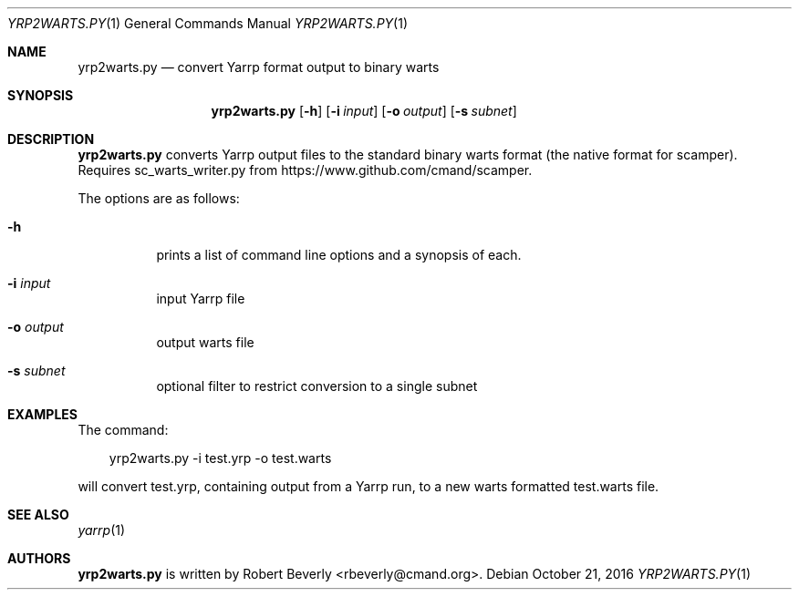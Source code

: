 .\"
.\" yarrp.1
.\"
.\" Author: Robert Beverly <rbeverly@cmand.org>
.\"
.\" Copyright (c) 2016 Robert Beverly
.\"                    All rights reserved
.\"
.\"
.Dd October 21, 2016
.Dt YRP2WARTS.PY 1
.Os
.Sh NAME
.Nm yrp2warts.py
.Nd convert Yarrp format output to binary warts
.Sh SYNOPSIS
.Nm
.Bk -words
.Op Fl h
.Op Fl i Ar input
.Op Fl o Ar output
.Op Fl s Ar subnet
.Sh DESCRIPTION
.Nm
converts Yarrp output files to the standard binary warts format (the
native format for scamper).  Requires sc_warts_writer.py from 
https://www.github.com/cmand/scamper.
.Pp
The options are as follows:
.Bl -tag -width Ds
.It Fl h
prints a list of command line options and a synopsis of each.
.It Fl i Ar input
input Yarrp file
.It Fl o Ar output
output warts file
.It Fl s Ar subnet
optional filter to restrict conversion to a single subnet
.El
.Sh EXAMPLES
The command:
.Pp
.in +.3i
yrp2warts.py -i test.yrp -o test.warts
.in -.3i
.Pp
will convert test.yrp, containing output from a Yarrp run, to a new
warts formatted test.warts file.
.Pp
.in -.5i
.Sh SEE ALSO
.Xr yarrp 1
.Sh AUTHORS
.Nm
is written by Robert Beverly <rbeverly@cmand.org>.
